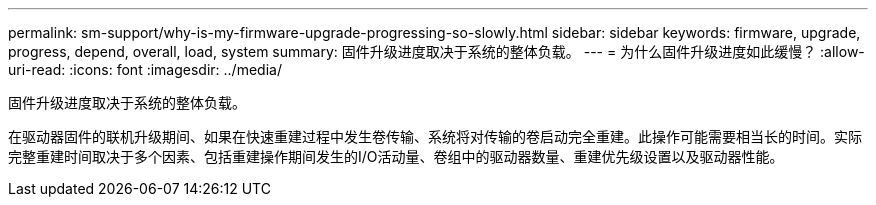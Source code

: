 ---
permalink: sm-support/why-is-my-firmware-upgrade-progressing-so-slowly.html 
sidebar: sidebar 
keywords: firmware, upgrade, progress, depend, overall, load, system 
summary: 固件升级进度取决于系统的整体负载。 
---
= 为什么固件升级进度如此缓慢？
:allow-uri-read: 
:icons: font
:imagesdir: ../media/


[role="lead"]
固件升级进度取决于系统的整体负载。

在驱动器固件的联机升级期间、如果在快速重建过程中发生卷传输、系统将对传输的卷启动完全重建。此操作可能需要相当长的时间。实际完整重建时间取决于多个因素、包括重建操作期间发生的I/O活动量、卷组中的驱动器数量、重建优先级设置以及驱动器性能。
